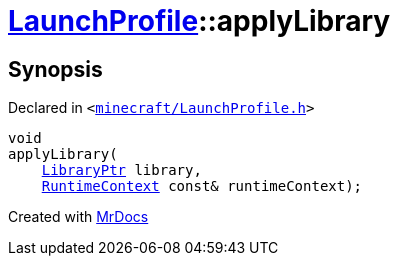 [#LaunchProfile-applyLibrary]
= xref:LaunchProfile.adoc[LaunchProfile]::applyLibrary
:relfileprefix: ../
:mrdocs:


== Synopsis

Declared in `&lt;https://github.com/PrismLauncher/PrismLauncher/blob/develop/launcher/minecraft/LaunchProfile.h#L58[minecraft&sol;LaunchProfile&period;h]&gt;`

[source,cpp,subs="verbatim,replacements,macros,-callouts"]
----
void
applyLibrary(
    xref:LibraryPtr.adoc[LibraryPtr] library,
    xref:RuntimeContext.adoc[RuntimeContext] const& runtimeContext);
----



[.small]#Created with https://www.mrdocs.com[MrDocs]#
